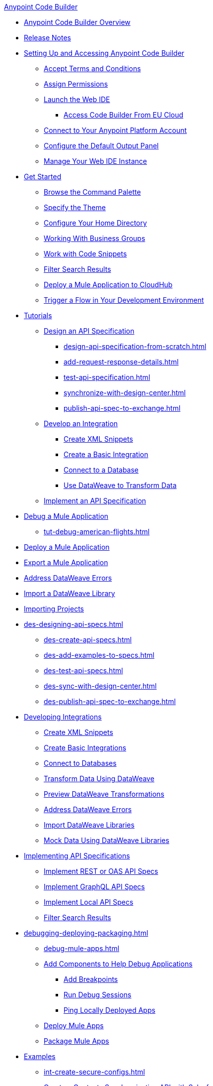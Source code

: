 .xref:index.adoc[Anypoint Code Builder]
* xref:index.adoc[Anypoint Code Builder Overview]
* xref:acb-release-notes.adoc[Release Notes]

* xref:setup.adoc[Setting Up and Accessing Anypoint Code Builder]
** xref:accept-terms-and-conditions.adoc[Accept Terms and Conditions]
// ** xref:send-feedback.adoc[Send Feedback]
** xref:configure-permissions.adoc[Assign Permissions]
** xref:load-acb-web-ide.adoc[Launch the Web IDE]
*** xref:connect-eu-cloud.adoc[Access Code Builder From EU Cloud]
** xref:log-in-anypoint-platform.adoc[Connect to Your Anypoint Platform Account]
** xref:configure-default-output-panel.adoc[Configure the Default Output Panel]
** xref:manage-web-ide-instance.adoc[Manage Your Web IDE Instance]

* xref:get-started.adoc[Get Started]
** xref:use-the-command-palette.adoc[Browse the Command Palette]
** xref:customize-look-and-feel.adoc[Specify the Theme]
** xref:work-on-home-directory.adoc[Configure Your Home Directory]
** xref:business-group-support.adoc[Working With Business Groups]
** xref:work-with-code-snippets.adoc[Work with Code Snippets]
** xref:filter-search-results.adoc[Filter Search Results]
** xref:deploy-a-mule-application-to-cloudhub.adoc[Deploy a Mule Application to CloudHub]
** xref:ping-locally-deployed-app.adoc[Trigger a Flow in Your Development Environment]


// tutorial - did not touch (except to fix errors)
* xref:user-guide.adoc[Tutorials]
** xref:design-api-specification.adoc[Design an API Specification]
*** xref:design-api-specification-from-scratch.adoc[]
*** xref:add-request-response-details.adoc[]
*** xref:test-api-specification.adoc[]
*** xref:synchronize-with-design-center.adoc[]
*** xref:publish-api-spec-to-exchange.adoc[]

** xref:develop-integration.adoc[Develop an Integration]
*** xref:create-xml-snippets.adoc[Create XML Snippets]
*** xref:create-basic-integration.adoc[Create a Basic Integration]
*** xref:connect-to-a-db.adoc[Connect to a Database]
*** xref:use-dataweave-to-transform-data.adoc[Use DataWeave to Transform Data]
** xref:implement-api-specification.adoc[Implement an API Specification]

//
//DEBUG (consolidated the three children and renamed file)
** xref:debug-a-mule-application.adoc[Debug a Mule Application]
*** xref:tut-debug-american-flights.adoc[]
//*** xref:debug-add-breakpoints.adoc[]
//*** xref:run-a-debug-session.adoc[]
//
** xref:deploy-mule-application.adoc[Deploy a Mule Application]
** xref:package-mule-application.adoc[Export a Mule Application]
** xref:dataweave-validations.adoc[Address DataWeave Errors]
** xref:import-dataweave-library.adoc[Import a DataWeave Library]

// non-tutorial
* xref:upload-a-project.adoc[Importing Projects]

// DESIGN
* xref:des-designing-api-specs.adoc[]
** xref:des-create-api-specs.adoc[]
// *** xref:business-group-support.adoc[Controlling Access to Resources Using Business Groups]
** xref:des-add-examples-to-specs.adoc[]
** xref:des-test-api-specs.adoc[]
** xref:des-sync-with-design-center.adoc[]
** xref:des-publish-api-spec-to-exchange.adoc[]

// INTEGRATE
* xref:int-developing-integrations.adoc[Developing Integrations]
** xref:int-create-xml-snippets.adoc[Create XML Snippets]
** xref:int-create-basic-integrations.adoc[Create Basic Integrations]
** xref:int-connect-databases.adoc[Connect to Databases]
** xref:int-use-dw-to-transform-data.adoc[Transform Data Using DataWeave]
** xref:int-preview-dw-transforms.adoc[Preview DataWeave Transformations]
** xref:int-address-dw-errors.adoc[Address DataWeave Errors]
** xref:int-import-dw-libraries.adoc[Import DataWeave Libraries]
** xref:int-mock-data-using-dw-libraries.adoc[Mock Data Using DataWeave Libraries]


// IMPLEMENT
* xref:imp-implementing-api-specs.adoc[Implementing API Specifications]
** xref:imp-implement-rest-oas-specs.adoc[Implement REST or OAS API Specs]
** xref:imp-implement-graphql-specs.adoc[Implement GraphQL API Specs]
** xref:imp-implement-local-api-specs.adoc[Implement Local API Specs]
** xref:imp-filter-search-results.adoc[Filter Search Results]



// DEBUG DEPLOY PACKAGE
* xref:debugging-deploying-packaging.adoc[]
** xref:debug-mule-apps.adoc[]
** xref:debug-add-components.adoc[Add Components to Help Debug Applications]
*** xref:debug-add-breakpoint.adoc[Add Breakpoints]
*** xref:debug-run-debug-sessions.adoc[Run Debug Sessions]
*** xref:debug-ping-local-apps.adoc[Ping Locally Deployed Apps]
** xref:deploy-mule-apps.adoc[Deploy Mule Apps]
** xref:package-mule-apps.adoc[Package Mule Apps]

// EXAMPLES did not touch (except to fix errors)
* xref:code-builder-usecases.adoc[Examples]
//new file in aug beta:
** xref:int-create-secure-configs.adoc[]
** xref:create-synchronization-sfdc-api.adoc[Create a Contacts Synchronization API with Salesforce]
*** xref:create-config-files.adoc[Create a Reusable Configuration File]
*** xref:sync-api-configure-queries.adoc[Configure Your Queries to Your Services]
*** xref:store-data-in-parallel.adoc[Store Data in Parallel]

** xref:create-escalation-slack-api.adoc[Create an Escalation API between Slack and Salesforce]
*** xref:create-config-files-slack-sfdc.adoc[Create a Configuration File for Slack and Salesforce]
*** xref:extract-payload-information.adoc[Extract Payload Information to Variables]
*** xref:add-condition-to-your-flow.adoc[Add a Condition to Your Flow Logic]
*** xref:configure-slack-integration.adoc[Configure Slack Integration]

** xref:local-api-specification-tutorial.adoc[]

** xref:implement-a-graphql-api.adoc[Implement a GraphQL API]
*** xref:test-graphql-first-implementation.adoc[Test Your GraphQL Implementation]
*** xref:configure-graphql-flow-responses.adoc[Configure Responses for Your GraphQL Implementation]

* xref:ref-commands.adoc[Command Reference]

* xref:troubleshooting.adoc[Troubleshooting]
** xref:manage-mule-runtime.adoc[Troubleshooting Mule Runtime in Code Builder]
** xref:troubleshoot-app-loading-errors.adoc[]
** xref:troubleshoot-mule-runtime-errors.adoc[]
